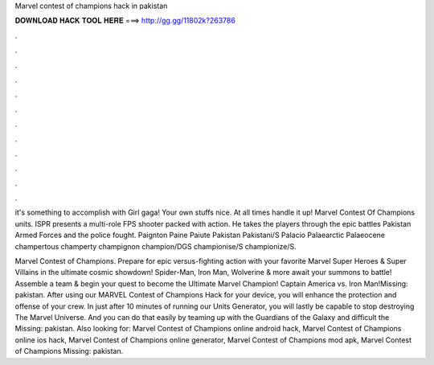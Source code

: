 Marvel contest of champions hack in pakistan



𝐃𝐎𝐖𝐍𝐋𝐎𝐀𝐃 𝐇𝐀𝐂𝐊 𝐓𝐎𝐎𝐋 𝐇𝐄𝐑𝐄 ===> http://gg.gg/11802k?263786



.



.



.



.



.



.



.



.



.



.



.



.

it's something to accomplish with Girl gaga! Your own stuffs nice. At all times handle it up! Marvel Contest Of Champions units. ISPR presents a multi-role FPS shooter packed with action. He takes the players through the epic battles Pakistan Armed Forces and the police fought. Paignton Paine Paiute Pakistan Pakistani/S Palacio Palaearctic Palaeocene champertous champerty champignon champion/DGS championise/S championize/S.

Marvel Contest of Champions. Prepare for epic versus-fighting action with your favorite Marvel Super Heroes & Super Villains in the ultimate cosmic showdown! Spider-Man, Iron Man, Wolverine & more await your summons to battle! Assemble a team & begin your quest to become the Ultimate Marvel Champion! Captain America vs. Iron Man!Missing: pakistan. After using our MARVEL Contest of Champions Hack for your device, you will enhance the protection and offense of your crew. In just after 10 minutes of running our Units Generator, you will lastly be capable to stop destroying The Marvel Universe. And you can do that easily by teaming up with the Guardians of the Galaxy and difficult the Missing: pakistan. Also looking for: Marvel Contest of Champions online android hack, Marvel Contest of Champions online ios hack, Marvel Contest of Champions online generator, Marvel Contest of Champions mod apk, Marvel Contest of Champions Missing: pakistan.
